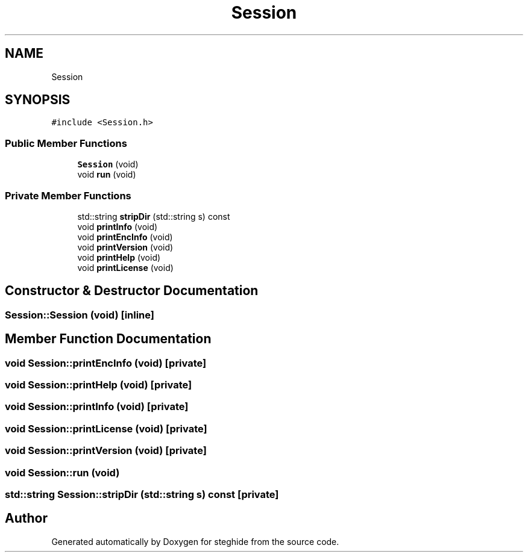 .TH "Session" 3 "Thu Aug 17 2017" "Version 0.5.1" "steghide" \" -*- nroff -*-
.ad l
.nh
.SH NAME
Session
.SH SYNOPSIS
.br
.PP
.PP
\fC#include <Session\&.h>\fP
.SS "Public Member Functions"

.in +1c
.ti -1c
.RI "\fBSession\fP (void)"
.br
.ti -1c
.RI "void \fBrun\fP (void)"
.br
.in -1c
.SS "Private Member Functions"

.in +1c
.ti -1c
.RI "std::string \fBstripDir\fP (std::string s) const"
.br
.ti -1c
.RI "void \fBprintInfo\fP (void)"
.br
.ti -1c
.RI "void \fBprintEncInfo\fP (void)"
.br
.ti -1c
.RI "void \fBprintVersion\fP (void)"
.br
.ti -1c
.RI "void \fBprintHelp\fP (void)"
.br
.ti -1c
.RI "void \fBprintLicense\fP (void)"
.br
.in -1c
.SH "Constructor & Destructor Documentation"
.PP 
.SS "Session::Session (void)\fC [inline]\fP"

.SH "Member Function Documentation"
.PP 
.SS "void Session::printEncInfo (void)\fC [private]\fP"

.SS "void Session::printHelp (void)\fC [private]\fP"

.SS "void Session::printInfo (void)\fC [private]\fP"

.SS "void Session::printLicense (void)\fC [private]\fP"

.SS "void Session::printVersion (void)\fC [private]\fP"

.SS "void Session::run (void)"

.SS "std::string Session::stripDir (std::string s) const\fC [private]\fP"


.SH "Author"
.PP 
Generated automatically by Doxygen for steghide from the source code\&.
